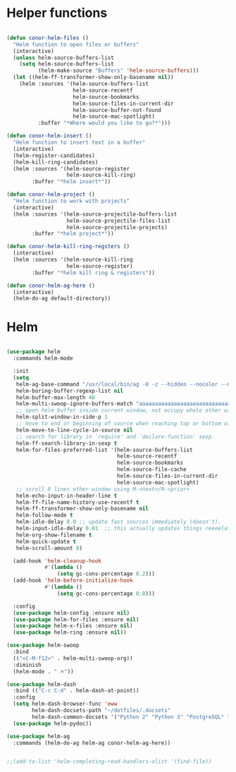 * Helper functions
#+BEGIN_SRC emacs-lisp :tangle yes

  (defun conor-helm-files ()
    "Helm function to open files or buffers"
    (interactive)
    (unless helm-source-buffers-list
      (setq helm-source-buffers-list
            (helm-make-source "Buffers" 'helm-source-buffers)))
    (let ((helm-ff-transformer-show-only-basename nil))
      (helm :sources '(helm-source-buffers-list
                       helm-source-recentf
                       helm-source-bookmarks
                       helm-source-files-in-current-dir
                       helm-source-buffer-not-found
                       helm-source-mac-spotlight)
            :buffer "*Where would you like to go?*")))

  (defun conor-helm-insert ()
    "Helm function to insert text in a buffer"
    (interactive)
    (helm-register-candidates)
    (helm-kill-ring-candidates)
    (helm :sources '(helm-source-register
                     helm-source-kill-ring)
          :buffer "*helm insert*"))

  (defun conor-helm-project ()
    "Helm function to work with projects"
    (interactive)
    (helm :sources '(helm-source-projectile-buffers-list
                     helm-source-projectile-files-list
                     helm-source-projectile-projects)
          :buffer "*helm project*"))

  (defun conor-helm-kill-ring-regsters ()
    (interactive)
    (helm :sources '(helm-source-kill-ring
                     helm-source-register)
          :buffer "*helm kill ring & registers"))

  (defun conor-helm-ag-here ()
    (interactive)
    (helm-do-ag default-directory))
#+END_SRC



* Helm
#+BEGIN_SRC emacs-lisp :tangle yes

  (use-package helm
    :commands helm-mode 

    :init
    (setq
     helm-ag-base-command "/usr/local/bin/ag -U -z --hidden --nocolor --nogroup --path-to-ignore=~/.agignore"
     helm-boring-buffer-regexp-list nil
     helm-buffer-max-length 40
     helm-multi-swoop-ignore-buffers-match "aaaaaaaaaaaaaaaaaaaaaaaaaaaaa"
     ;; open helm buffer inside current window, not occupy whole other window
     helm-split-window-in-side-p 1
     ;; move to end or beginning of source when reaching top or bottom of source.
     helm-move-to-line-cycle-in-source nil
     ;; search for library in `require' and `declare-function' sexp.
     helm-ff-search-library-in-sexp t
     helm-for-files-preferred-list '(helm-source-buffers-list
                                     helm-source-recentf
                                     helm-source-bookmarks
                                     helm-source-file-cache
                                     helm-source-files-in-current-dir
                                     helm-source-mac-spotlight)
     ;; scroll 8 lines other window using M-<next>/M-<prior>
     helm-echo-input-in-header-line t
     helm-ff-file-name-history-use-recentf t
     helm-ff-transformer-show-only-basename nil
     helm-follow-mode t
     helm-idle-delay 0.0 ;; update fast sources immediately (doesn't).
     helm-input-idle-delay 0.01  ;; this actually updates things reeeelatively quickly.
     helm-org-show-filename t
     helm-quick-update t
     helm-scroll-amount 8)

    (add-hook 'helm-cleanup-hook
              #'(lambda ()
                  (setq gc-cons-percentage 0.2)))
    (add-hook 'helm-before-initialize-hook
              #'(lambda ()
                  (setq gc-cons-percentage 0.8)))

    :config
    (use-package helm-config :ensure nil)
    (use-package helm-for-files :ensure nil)
    (use-package helm-x-files :ensure nil)
    (use-package helm-ring :ensure nil))

  (use-package helm-swoop
    :bind
    (("<C-M-f12>" . helm-multi-swoop-org))
    :diminish
    (helm-mode . " 🟍"))

  (use-package helm-dash
    :bind (("C-c C-d" . helm-dash-at-point))
    :config
    (setq helm-dash-browser-func 'eww
          helm-dash-docsets-path "~/dotfiles/.docsets"
          helm-dash-common-docsets '("Python 2" "Python 3" "PostgreSQL" "Javascript" "Emacs Lisp" "R" "SQLAlchemy" "boto3" "Jinja"))
    (use-package helm-pydoc))

  (use-package helm-ag
    :commands (helm-do-ag helm-ag conor-helm-ag-here))


  ;;(add-to-list 'helm-completing-read-handlers-alist '(find-file))
#+END_SRC
